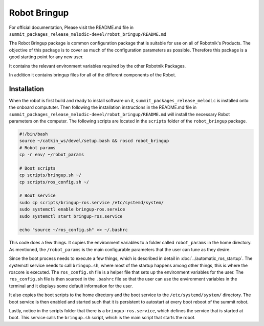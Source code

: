Robot Bringup
=============

For official documentation, Please visit the README.md file in ``summit_packages_release_melodic-devel/robot_bringup/README.md``

The Robot Bringup package is common configuration package that is suitable for use on all of Robotnik's Products. The objective of this package is to cover as much of the configuration parameters as possible. Therefore this package is a good starting point for any new user.

It contains the relevant environment variables required by the other Robotnik Packages. 

In addition it contains bringup files for all of the different components of the Robot.  

Installation
------------

When the robot is first build and ready to install software on it,   ``summit_packages_release_melodic`` is installed onto the onboard compututer. Then following the installation instructions in the README.md file in ``summit_packages_release_melodic-devel/robot_bringup/README.md`` will install the necessary Robot parameters on the computer. The following scripts are located in the ``scripts`` folder of the ``robot_bringup`` package.

.. code-block:: bash

    #!/bin/bash
    source ~/catkin_ws/devel/setup.bash && roscd robot_bringup
    # Robot params
    cp -r env/ ~/robot_params

    # Boot scripts
    cp scripts/bringup.sh ~/
    cp scripts/ros_config.sh ~/

    # Boot service
    sudo cp scripts/bringup-ros.service /etc/systemd/system/
    sudo systemctl enable bringup-ros.service
    sudo systemctl start bringup-ros.service

    echo "source ~/ros_config.sh" >> ~/.bashrc


This code does a few things. It copies the environment variables to a folder called ``robot_params`` in the home directory. As mentioned, the ``/robot_params`` is the main configurable parameters that the user can tune as they desire.

Since the boot process needs to execute a few things, which is described in detail in :doc:`../automatic_ros_startup`. The systemctl service needs to call ``bringup.sh``, where most of the startup happens among other things, this is where the roscore is executed. The ``ros_config.sh`` file is a helper file that sets up the environment variables for the user. The ``ros_config.sh`` file is then sourced in the ``.bashrc`` file so that the user can use the environment variables in the terminal and it displays some default information for the user.

It also copies the boot scripts to the home directory and the boot service to the ``/etc/systemd/system/`` directory. The boot service is then enabled and started such that it is persistent to autostart at every boot reboot of the summit robot. 

Lastly, notice in the scripts folder that there is a ``bringup-ros.service``, which defines the service that is started at boot. This service calls the ``bringup.sh`` script, which is the main script that starts the robot.
